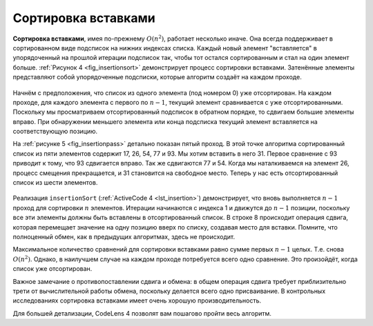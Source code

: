 ..  Copyright (C)  Brad Miller, David Ranum, Jeffrey Elkner, Peter Wentworth, Allen B. Downey, Chris
    Meyers, and Dario Mitchell.  Permission is granted to copy, distribute
    and/or modify this document under the terms of the GNU Free Documentation
    License, Version 1.3 or any later version published by the Free Software
    Foundation; with Invariant Sections being Forward, Prefaces, and
    Contributor List, no Front-Cover Texts, and no Back-Cover Texts.  A copy of
    the license is included in the section entitled "GNU Free Documentation
    License".

Сортировка вставками
~~~~~~~~~~~~~~~~~~~~~

**Сортировка вставками**, имея по-прежнему :math:`O(n^{2})`, работает несколько иначе. Она всегда поддерживает в сортированном виде подсписок на нижних индексах списка. Каждый новый элемент "вставляется" в упорядоченный на прошлой итерации подсписок так, чтобы тот остался сортированным и стал на один элемент больше. :ref:`Рисунок 4 <fig_insertionsort>`  демонстрирует процесс сортировки вставками. Затенённые элементы представляют собой упорядоченные подсписки, которые алгоритм создаёт на каждом проходе.

.. _fig_insertionsort:

.. figure:: Figures/insertionsort.png
   :align: center

    Рисунок 4: ``insertionSort``

Начнём с предположения, что список из одного элемента (под номером 0) уже отсортирован. На каждом проходе, для каждого элемента с первого по :math:`n-1`, текущий элемент сравнивается с уже отсортированными. Поскольку мы просматриваем отсортированный подсписок в обратном порядке, то сдвигаем большие элементы вправо. При обнаружении меньшего элемента или конца подсписка текущий элемент вставляется на соответствующую позицию.

На :ref:`рисунке 5 <fig_insertionpass>` детально показан пятый проход. В этой точке алгоритма сортированный список из пяти элементов содержит 17, 26, 54, 77 и 93. Мы хотим вставить в него 31. Первое сравнение с 93 приводит к тому, что 93 сдвигается вправо. Так же сдвигаются 77 и 54. Когда мы наталкиваемся на элемент 26, процесс смещения прекращается, и 31 становится на свободное место. Теперь у нас есть отсортированный список из шести элементов.

.. _fig_insertionpass:

.. figure:: Figures/insertionpass.png
   :align: center

    Рисунок 5: ``insertionSort``: пятый проход сортировки

Реализация ``insertionSort`` (:ref:`ActiveCode 4 <lst_insertion>`) демонстрирует, что вновь выполняется :math:`n-1` проход для сортировки :math:`n` элементов. Итерации начинаются с индекса 1 и движутся до :math:`n-1` позиции, поскольку все эти элементы должны быть вставлены в отсортированный список. В строке 8 происходит операция сдвига, которая перемещает значение на одну позицию вверх по списку, создавая место для вставки. Помните, что полноценный обмен, как в предыдущих алгоритмах, здесь не происходит.

Максимальное количество сравнений для сортировки вставками равно сумме первых :math:`n-1` целых. Т.е. снова :math:`O(n^{2})`. Однако, в наилучшем случае на каждом проходе потребуется всего одно сравнение. Это произойдёт, когда список уже отсортирован.

Важное замечание о противопоставлении сдвига и обмена: в общем операция сдвига требует приблизительно трети от вычислительной работы обмена, поскольку делается всего одно присваивание. В контрольных исследованиях сортировка вставками имеет очень хорошую производительность.

.. _lst_insertion:

.. activecode:: lst_insertion
    :caption: Сортировка вставками

    def insertionSort(alist):
       for index in range(1,len(alist)):

         currentvalue = alist[index]
         position = index

         while position>0 and alist[position-1]>currentvalue:
             alist[position]=alist[position-1]
             position = position-1

         alist[position]=currentvalue

    alist = [54,26,93,17,77,31,44,55,20]
    insertionSort(alist)
    print(alist)

.. animation:: insertion_anim
   :modelfile: sortmodels.js
   :viewerfile: sortviewers.js
   :model: InsertionSortModel
   :viewer: BarViewer

Для большей детализации, CodeLens 4 позволят вам пошагово пройти весь алгоритм.

.. codelens:: insertionsortcodetrace
    :caption: Трассировка сортировки вставками

    def insertionSort(alist):
       for index in range(1,len(alist)):

         currentvalue = alist[index]
         position = index

         while position>0 and alist[position-1]>currentvalue:
             alist[position]=alist[position-1]
             position = position-1

         alist[position]=currentvalue

    alist = [54,26,93,17,77,31,44,55,20]
    insertionSort(alist)
    print(alist) 

.. admonition:: Самопроверка

.. mchoicemf:: question_sort_3
      :correct: c
      :answer_a: [4, 5, 12, 15, 14, 10, 8, 18, 19, 20]
      :answer_b: [15, 5, 4, 10, 12, 8, 14, 18, 19, 20]
      :answer_c: [4, 5, 15, 18, 12, 19, 14, 10, 8, 20]
      :answer_d: [15, 5, 4, 18, 12, 19, 14, 8, 10, 20]
      :feedback_a: Это пузырьковая сортировка.
      :feedback_b: Это результат сортировки выбором.
      :feedback_c: Сортировка вставками работает от начала спска. Каждый проход удлинняет отсортированный список.
      :feedback_d: Сортировка вставками работает от начала, а не от конца списка.

      Предположим, у вас есть следующий список чисел для сортировки: [15, 5, 4, 18, 12, 19, 14, 10, 8, 20] Какой из вариантов ниже соответствует частично отсортированному списку после третьего прохода сортировки вставками?
